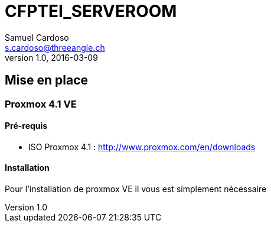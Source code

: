 = CFPTEI_SERVEROOM
Samuel Cardoso <s.cardoso@threeangle.ch>
V1.0, 2016-03-09


== Mise en place

=== Proxmox 4.1 VE

==== Pré-requis
- ISO Proxmox 4.1 : http://www.proxmox.com/en/downloads

==== Installation
Pour l'installation de proxmox VE il vous est simplement nécessaire
